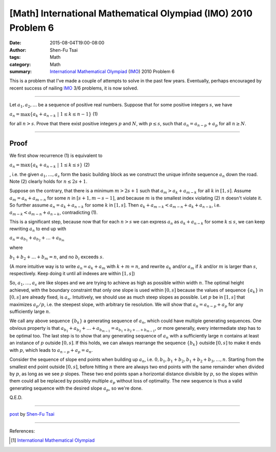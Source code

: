 [Math] International Mathematical Olympiad (IMO) 2010 Problem 6
###############################################################

:date: 2015-08-04T19:00-08:00
:author: Shen-Fu Tsai
:tags: Math
:category: Math
:summary: `International Mathematical Olympiad`_ (IMO_) 2010 Problem 6

This is a problem that I've made a couple of attempts to solve in the past few years. Eventually, perhaps encouraged by recent success of nailing IMO_ 3/6 problems, it is now solved.

===============================================================================

Let :math:`a_1, a_2, \ldots` be a sequence of positive real numbers. Suppose that for some positive integers :math:`s`, we have 

:math:`a_n=\max\{a_k+a_{n-k}\ |\ 1\leq k\leq n-1\}`	(1)

for all :math:`n>s`. Prove that there exist positive integers :math:`p` and :math:`N`, with :math:`p\leq s`, such that :math:`a_n=a_{n-p}+a_p` for all :math:`n\geq N`.

===============================================================================

Proof
+++++

We first show recurrence (1) is equivalent to 

:math:`a_n=\max\{a_k+a_{n-k}\ |\ 1\leq k\leq s\}`		(2)

, i.e. the given :math:`a_1, \ldots ,a_s` form the basic building block as we construct the unique infinite sequence :math:`a_n` down the road. Note (2) clearly holds for :math:`n\leq 2s+1`.

Suppose on the contrary, that there is a minimum :math:`m>2s+1` such that :math:`a_m>a_k+a_{m-k}` for all :math:`k` in :math:`[1,s]`. Assume :math:`a_m=a_n+a_{m-n}` for some :math:`n` in :math:`[s+1,m-s-1]`, and because :math:`m` is the smallest index violating (2) :math:`n` doesn't violate it. So further assume :math:`a_n=a_k+a_{n-k}` for some :math:`k` in :math:`[1,s]`. Then :math:`a_k+a_{m-k}<a_{m-n}+a_k+a_{n-k}`, i.e.  :math:`a_{m-k}<a_{m-n}+a_{n-k}`, contradicting (1).

This is a significant step, because now that for each :math:`n>s` we can express :math:`a_n` as :math:`a_k+a_{n-k}` for some :math:`k\leq s`, we can keep rewriting :math:`a_n` to end up with

:math:`a_n=a_{b_1}+a_{b_2}+\dots+a_{b_m}`

where 

:math:`b_1+b_2+\ldots+b_m=n`, and no :math:`b_i` exceeds :math:`s`.

(A more intuitive way is to write :math:`a_n=a_k+a_m` with :math:`k+m=n`, and rewrite :math:`a_k` and/or :math:`a_m` if :math:`k` and/or :math:`m` is larger than :math:`s`, respectively. Keep doing it until all indexes are within :math:`[1,s]`)


So, :math:`a_1,\ldots,a_s` are like slopes and we are trying to achieve as high as possible within width :math:`n`. The optimal height achieved, with the boundary constraint that only one slope is used within :math:`[0,s]` because the values of sequence :math:`\{a_k\}` in :math:`[0,s]` are already fixed, is :math:`a_n`. Intuitively, we should use as much steep slopes as possible. Let :math:`p` be in :math:`[1,s]` that maximizes :math:`a_p/p`, i.e. the steepest slope, with arbitrary tie resolution. We will show that :math:`a_n=a_{n-p}+a_p` for any sufficiently large :math:`n`.

We call any above sequence :math:`\{b_k\}` a generating sequence of :math:`a_n`, which could have multiple generating sequences. One obvious property is that :math:`a_{b_1}+a_{b_2}+\ldots+a_{b_{m-1}}=a_{b_1+b_2+\ldots+b_{m-1}}`, or more generally, every intermediate step has to be optimal too. The last step is to show that any generating sequence of :math:`a_n` with a sufficiently large :math:`n` contains at least an instance of :math:`p` outside :math:`[0,s]`. If this holds, we can always rearrange the sequence :math:`\{b_k\}` outside :math:`[0,s]` to make it ends with :math:`p`, which leads to :math:`a_{n-p}+a_p=a_n`.

Consider the sequence of slope end points when building up :math:`a_n`, i.e.  :math:`0, b_1, b_1+b_2, b_1+b_2+b_3,\ldots,n`. Starting from the smallest end point outside :math:`[0,s]`, before hitting :math:`n` there are always two end points with the same remainder when divided by :math:`p`, as long as we see :math:`p` slopes. These two end points span a horizontal distance divisible by :math:`p`, so the slopes within them could all be replaced by possibly multiple :math:`a_p` without loss of optimality. The new sequence is thus a valid generating sequence with the desired slope :math:`a_p`, so we're done.

Q.E.D.

----

`post <http://oathbystyx.blogspot.com/2015/08/imo-2010-problem-6.html>`_
by
`Shen-Fu Tsai <{filename}/pages/en/sftsai.rst>`_

----

References:

.. [1] `International Mathematical Olympiad <https://www.imo-official.org/>`__


.. _International Mathematical Olympiad: https://www.imo-official.org/
.. _IMO: https://www.imo-official.org/
